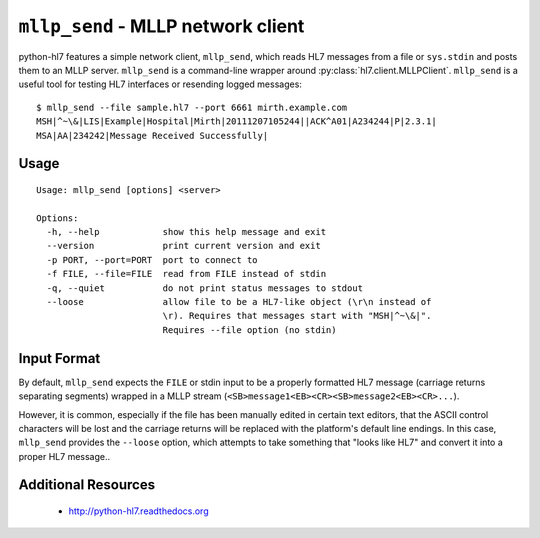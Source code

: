 ===================================
``mllp_send`` - MLLP network client
===================================


python-hl7 features a simple network client, ``mllp_send``, which reads HL7
messages from a file or ``sys.stdin`` and posts them to an MLLP server.
``mllp_send`` is a command-line wrapper around 
:py:class:`hl7.client.MLLPClient`.  ``mllp_send`` is a useful tool for
testing HL7 interfaces or resending logged messages::

    $ mllp_send --file sample.hl7 --port 6661 mirth.example.com
    MSH|^~\&|LIS|Example|Hospital|Mirth|20111207105244||ACK^A01|A234244|P|2.3.1|
    MSA|AA|234242|Message Received Successfully|


Usage
=====
::

    Usage: mllp_send [options] <server>

    Options:
      -h, --help            show this help message and exit
      --version             print current version and exit
      -p PORT, --port=PORT  port to connect to
      -f FILE, --file=FILE  read from FILE instead of stdin
      -q, --quiet           do not print status messages to stdout
      --loose               allow file to be a HL7-like object (\r\n instead of
                            \r). Requires that messages start with "MSH|^~\&|".
                            Requires --file option (no stdin)

Input Format
============

By default, ``mllp_send`` expects the ``FILE`` or stdin input to be a properly
formatted HL7 message (carriage returns separating segments) wrapped in a MLLP
stream (``<SB>message1<EB><CR><SB>message2<EB><CR>...``).

However, it is common, especially if the file has been manually edited in
certain text editors, that the ASCII control characters will be lost and the
carriage returns will be replaced with the platform's default line endings.
In this case, ``mllp_send`` provides the ``--loose`` option, which attempts
to take something that "looks like HL7" and convert it into a proper HL7
message..


Additional Resources
====================

 * http://python-hl7.readthedocs.org
